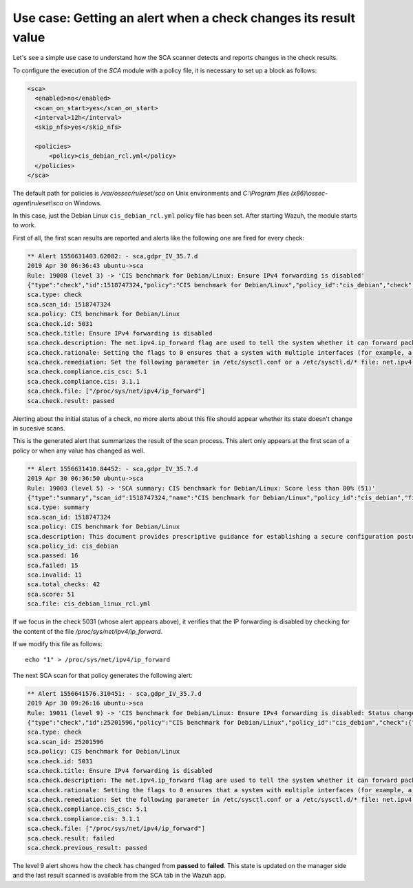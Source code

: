 .. Copyright (C) 2019 Wazuh, Inc.

Use case: Getting an alert when a check changes its result value
================================================================

Let's see a simple use case to understand how the SCA scanner detects and reports changes in the check results.

To configure the execution of the *SCA* module with a policy file, it is necessary to set up a block as follows:

.. code-block:: none

    <sca>
      <enabled>no</enabled>
      <scan_on_start>yes</scan_on_start>
      <interval>12h</interval>
      <skip_nfs>yes</skip_nfs>

      <policies>
          <policy>cis_debian_rcl.yml</policy>
      </policies>
    </sca>

The default path for policies is */var/ossec/ruleset/sca* on Unix environments and *C:\\Program files (x86)\\ossec-agent\\ruleset\\sca* on Windows.

In this case, just the Debian Linux ``cis_debian_rcl.yml`` policy file has been set.
After starting Wazuh, the module starts to work. 

First of all, the first scan results are reported and alerts like the following one are fired for every check:

.. code-block:: none

    ** Alert 1556631403.62082: - sca,gdpr_IV_35.7.d
    2019 Apr 30 06:36:43 ubuntu->sca
    Rule: 19008 (level 3) -> 'CIS benchmark for Debian/Linux: Ensure IPv4 forwarding is disabled'
    {"type":"check","id":1518747324,"policy":"CIS benchmark for Debian/Linux","policy_id":"cis_debian","check":{"id":5031,"title":"Ensure IPv4 forwarding is disabled","description":"The net.ipv4.ip_forward flag is used to tell the system whether it can forward packets or not.","rationale":"Setting the flag to 0 ensures that a system with multiple interfaces (for example, a hard proxy), will never be able to forward packets, and therefore, never serve as a router.","remediation":"Set the following parameter in /etc/sysctl.conf or a /etc/sysctl.d/* file: net.ipv4.ip_forward = 0","compliance":{"cis_csc":"5.1","cis":"3.1.1"},"rules":["f:/proc/sys/net/ipv4/ip_forward -> 1;"],"file":"/proc/sys/net/ipv4/ip_forward","result":"passed"}}
    sca.type: check
    sca.scan_id: 1518747324
    sca.policy: CIS benchmark for Debian/Linux
    sca.check.id: 5031
    sca.check.title: Ensure IPv4 forwarding is disabled
    sca.check.description: The net.ipv4.ip_forward flag are used to tell the system whether it can forward packets or not.
    sca.check.rationale: Setting the flags to 0 ensures that a system with multiple interfaces (for example, a hard proxy), will never be able to forward packets, and therefore, never serve as a router.
    sca.check.remediation: Set the following parameter in /etc/sysctl.conf or a /etc/sysctl.d/* file: net.ipv4.ip_forward = 0
    sca.check.compliance.cis_csc: 5.1
    sca.check.compliance.cis: 3.1.1
    sca.check.file: ["/proc/sys/net/ipv4/ip_forward"]
    sca.check.result: passed

Alerting about the initial status of a check, no more alerts about this file should appear whether its state doesn't change in sucesive scans.

This is the generated alert that summarizes the result of the scan process. This alert only appears at the first scan of a policy or when any value has changed as well.

.. code-block:: none

    ** Alert 1556631410.84452: - sca,gdpr_IV_35.7.d
    2019 Apr 30 06:36:50 ubuntu->sca
    Rule: 19003 (level 5) -> 'SCA summary: CIS benchmark for Debian/Linux: Score less than 80% (51)'
    {"type":"summary","scan_id":1518747324,"name":"CIS benchmark for Debian/Linux","policy_id":"cis_debian","file":"cis_debian_linux_rcl.yml","description":"This document provides prescriptive guidance for establishing a secure configuration posture for Debian Linux systems running on x86 and x64 platforms. Many lists are included including filesystem types, services, clients, and network protocols. Not all items in these lists are guaranteed to exist on all distributions and additional similar items may exist which should be considered in addition to those explicitly mentioned.","references":"https://www.cisecurity.org/cis-benchmarks/","passed":16,"failed":15,"invalid":11,"total_checks":42,"score":51.612899780273438,"start_time":1556631391,"end_time":1556631396,"hash":"c84124baa3aa761f279e4360f19584ecd2059493872f0987fedf7d26d7834dad","hash_file":"8db06ce8c56fb7ed50255b5191e3835632b649aeb642c7948c4ac020f1311141","force_alert":"1"}
    sca.type: summary
    sca.scan_id: 1518747324
    sca.policy: CIS benchmark for Debian/Linux
    sca.description: This document provides prescriptive guidance for establishing a secure configuration posture for Debian Linux systems running on x86 and x64 platforms. Many lists are included including filesystem types, services, clients, and network protocols. Not all items in these lists are guaranteed to exist on all distributions and additional similar items may exist which should be considered in addition to those explicitly mentioned.
    sca.policy_id: cis_debian
    sca.passed: 16
    sca.failed: 15
    sca.invalid: 11
    sca.total_checks: 42
    sca.score: 51
    sca.file: cis_debian_linux_rcl.yml

If we focus in the check 5031 (whose alert appears above), it verifies that the IP forwarding is disabled by checking for the content of the file */proc/sys/net/ipv4/ip_forward*.

If we modify this file as follows:

::

    echo "1" > /proc/sys/net/ipv4/ip_forward


The next SCA scan for that policy generates the following alert:

.. code-block:: none

    ** Alert 1556641576.310451: - sca,gdpr_IV_35.7.d
    2019 Apr 30 09:26:16 ubuntu->sca
    Rule: 19011 (level 9) -> 'CIS benchmark for Debian/Linux: Ensure IPv4 forwarding is disabled: Status changed from passed to failed'
    {"type":"check","id":25201596,"policy":"CIS benchmark for Debian/Linux","policy_id":"cis_debian","check":{"id":5031,"title":"Ensure IPv4 forwarding is disabled","description":"The net.ipv4.ip_forward flag is used to tell the system whether it can forward packets or not.","rationale":"Setting the flag to 0 ensures that a system with multiple interfaces (for example, a hard proxy), will never be able to forward packets, and therefore, never serve as a router.","remediation":"Set the following parameter in /etc/sysctl.conf or a /etc/sysctl.d/* file: net.ipv4.ip_forward = 0","compliance":{"cis_csc":"5.1","cis":"3.1.1"},"rules":["f:/proc/sys/net/ipv4/ip_forward -> 1;"],"file":"/proc/sys/net/ipv4/ip_forward","result":"failed"}}
    sca.type: check
    sca.scan_id: 25201596
    sca.policy: CIS benchmark for Debian/Linux
    sca.check.id: 5031
    sca.check.title: Ensure IPv4 forwarding is disabled
    sca.check.description: The net.ipv4.ip_forward flag are used to tell the system whether it can forward packets or not.
    sca.check.rationale: Setting the flags to 0 ensures that a system with multiple interfaces (for example, a hard proxy), will never be able to forward packets, and therefore, never serve as a router.
    sca.check.remediation: Set the following parameter in /etc/sysctl.conf or a /etc/sysctl.d/* file: net.ipv4.ip_forward = 0
    sca.check.compliance.cis_csc: 5.1
    sca.check.compliance.cis: 3.1.1
    sca.check.file: ["/proc/sys/net/ipv4/ip_forward"]
    sca.check.result: failed
    sca.check.previous_result: passed

The level 9 alert shows how the check has changed from **passed** to **failed**. This state is updated on the manager side and the last result scanned is 
available from the SCA tab in the Wazuh app.

.. thumbnail:: ../../../images/sca/SCA-ip-forward-check.png
    :title: Alert about IP forwarding check
    :align: center
    :width: 100%

